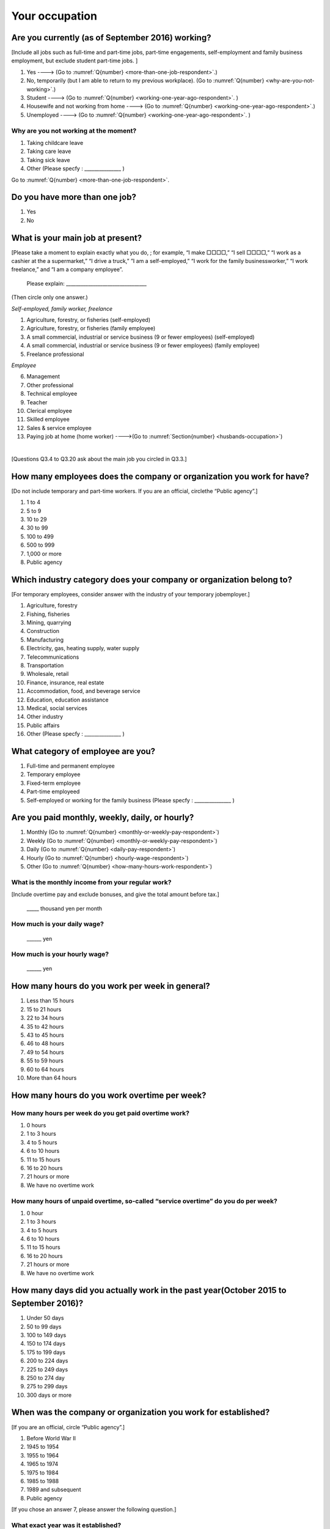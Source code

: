 .. _your-ocupation:

=================
 Your occupation
=================

.. _are-you-currentry-working:

Are you currently (as of September 2016) working?
========================================================

[Include all jobs such as full-time and part-time jobs, part-time engagements, self-employment and family business employment, but exclude student part-time jobs.
]

1. Yes ----> (Go to :numref:`Q{number} <more-than-one-job-respondent>`.)
2. No, temporarily (but I am able to return to my previous workplace). (Go to :numref:`Q{number} <why-are-you-not-working>`.)
3. Student ----> (Go to :numref:`Q{number} <working-one-year-ago-respondent>`. )
4. Housewife and not working from home ----> (Go to :numref:`Q{number} <working-one-year-ago-respondent>`.)
5. Unemployed	----> (Go to :numref:`Q{number} <working-one-year-ago-respondent>`. )

.. _why-are-you-not-working:

Why are you not working at the moment?
------------------------------------------

1. Taking childcare leave
2. Taking care leave
3. Taking sick leave
4. Other (Please specfy : _______________ )

Go to :numref:`Q{number} <more-than-one-job-respondent>`.

.. _more-than-one-job-respondent:

Do you have more than one job?
==================================

1.  Yes
2.  No


What is your main job at present?
=====================================

[Please take a moment to explain exactly what you do, ; for example, “I make □□□□,” “I sell □□□□,” “I work as a cashier at the a supermarket,” “I drive a truck,” ”I am a self-employed,” “I work for the family businessworker,” “I work freelance,” and “I am a company employee”.

 Please explain: _________________________________

(Then circle only one answer.)

*Self-employed, family worker, freelance*

1. Agriculture, forestry, or fisheries (self-employed)
2. Agriculture, forestry, or fisheries (family employee)
3. A small commercial, industrial or service business (9 or fewer employees) (self-employed)
4. A small commercial, industrial or service business (9 or fewer employees) (family employee)
5. Freelance professional

*Employee*

6. Management
7. Other professional
8. Technical employee
9. Teacher
10.	Clerical employee
11.	Skilled employee
12.	Sales & service employee
13.	Paying job at home (home worker)  ---->(Go to :numref:`Section{number} <husbands-occupation>`)

|
[Questions Q3.4 to Q3.20 ask about the main job you circled in Q3.3.]

How many employees does the company or organization you work for have?
===========================================================================

[Do not include temporary and part-time workers. If you are an official, circlethe “Public agency”.]

1. 1 to 4
2. 5 to 9
3. 10 to 29
4. 30 to 99
5. 100 to 499
6. 500 to 999
7. 1,000 or more
8. Public agency

Which industry category does your company or organization belong to?
=======================================================================

[For temporary employees, consider answer with the industry of your temporary jobemployer.]

1. Agriculture, forestry
2. Fishing, fisheries
3. Mining, quarrying
4. Construction
5. Manufacturing
6. Electricity, gas, heating supply, water supply
7. Telecommunications
8. Transportation
9. Wholesale, retail
10. Finance, insurance, real estate
11. Accommodation, food, and beverage service
12. Education, education assistance
13. Medical, social services
14. Other industry
15. Public affairs
16. Other (Please specfy : _______________ )

What category of employee are you?
======================================

1. Full-time and permanent employee
2. Temporary employee
3. Fixed-term employee
4. Part-time employeed
5. Self-employed or working for the family business (Please specfy : _______________ )


Are you paid monthly, weekly, daily, or hourly?
===================================================

1. Monthly (Go to :numref:`Q{number} <monthly-or-weekly-pay-respondent>`)
2. Weekly  (Go to :numref:`Q{number} <monthly-or-weekly-pay-respondent>`)
3. Daily  (Go to :numref:`Q{number} <daily-pay-respondent>`)
4. Hourly  (Go to :numref:`Q{number} <hourly-wage-respondent>`)
5. Other   (Go to :numref:`Q{number} <how-many-hours-work-respondent>`)


.. _monthly-or-weekly-pay-respondent:

What is the monthly income from your regular work?
------------------------------------------------------

[Include overtime pay and exclude bonuses, and give the total amount before tax.]

 _____ thousand yen per month

.. _daily-pay-respondent:

How much is your daily wage?
--------------------------------

 ______ yen

.. _hourly-wage-respondent:

How much is your hourly wage?
--------------------------------

 ______ yen

.. _how-many-hours-work-respondent:

How many hours do you work per week in general?
====================================================

1. Less than 15 hours
2. 15 to 21 hours
3. 22 to 34 hours
4. 35 to 42 hours
5. 43 to 45 hours
6.  46 to 48 hours
7.  49 to 54 hours
8.  55 to 59 hours
9.  60 to 64 hours
10. More than 64 hours

How many hours do you work overtime per week?
===========================================================

How many hours per week do you get paid overtime work?
--------------------------------------------------------------

1. 0 hours
2. 1 to 3 hours
3. 4 to 5 hours
4. 6 to 10 hours
5. 11 to 15 hours
6. 16 to 20 hours
7. 21 hours or more
8. We have no overtime work

How many hours of unpaid overtime, so-called “service overtime” do you do per week?
------------------------------------------------------------------------------------------

1. 0 hour
2. 1 to 3 hours
3. 4 to 5 hours
4. 6 to 10 hours
5. 11 to 15 hours
6. 16 to 20 hours
7. 21 hours or more
8. We have no overtime work

How many days did you actually work in the past year(October 2015 to September 2016)?
==========================================================================================

1. Under 50 days
2. 50 to 99 days
3. 100 to 149 days
4. 150 to 174 days
5. 175 to 199 days
6. 200 to 224 days
7. 225 to 249 days
8. 250 to 274 day
9. 275 to 299 days
10. 300 days or more

When was the company or organization you work for established?
===================================================================

[If you are an official, circle “Public agency”.]

1. Before World War II
2. 1945 to 1954
3. 1955 to 1964
4. 1965 to 1974
5. 1975 to 1984
6. 1985 to 1988
7. 1989 and subsequent
8. Public agency


[If you chose an answer 7, please answer the following question.]

What exact year was it established?
---------------------------------------

 Year established: ______



How many total days of paid leave do you have in fiscal year 2015(April 1, 2014 to March 31, 2015)?
==============================================================================================================

[Exclude any paid leaves carried over from the previous year]

 _____ days

0. No paid leave ----> (Go to :numref:`Q{number} <company-childcare-leave-respondent>`.)

How many total days of paid leave did you actually take in fiscal year 2015(April 1, 2014 to March 31, 2015)?
----------------------------------------------------------------------------------------------------------------------

 _____ days

.. _company-childcare-leave-respondent:

Does your current company or organization operate a “childcare leave system”?
====================================================================================

1. Yes, and I can apply for it
2. Yes, but I can’t apply for it
3. Yes, but I don’t know if I can apply for it
4. No ----> (Go to :numref:`Q{number} <company-care-leave-respondent>`.)
5. Don’t know ----> (Go to :numref:`Q{number} <company-care-leave-respondent>`.)

.. _company-childcare-leave-additional-respondent:

Has anyone around you in the company or organization where you work currently taken childcare leave?
--------------------------------------------------------------------------------------------------------

1. Yes
2. No

.. _company-care-leave-respondent:

Does your current company or organization operate a "care leave system"?
=============================================================================

1. Yes, and I can apply for it
2. Yes, but I can’t apply for it
3. Yes, but I don’t know if I can apply for it
4. No ----> (Go to :numref:`Q{number} <employment-insurance-respondent>`.)
5. Don’t know -----> (Go to :numref:`Q{number} <employment-insurance-respondent>`.)


.. _company-care-leave-additional-respondent:

Has anyone around you in the company or organization where you are currently taken care leave?
--------------------------------------------------------------------------------------------------

1. Yes
2. No

.. _employment-insurance-respondent:

Do you have employment insurance?
=====================================

1. Yes, I have company employment insurance
2. Yes, I have seaman's insurance
3. No, I have no employment insurance



Did you participate, under the direction of the company or organization, in any seminar(s) or course(s) in the past year to learn knowledge and skills related to your work?
============================================================================================================================================================================

1. Yes
2. No ----> (Go to :numref:`Q{number} <how-long-learn-respondent-job>`.)

What was the seminar or course?
----------------------------------

(Circle as many as apply to you.)

1. Seminar(s) or course(s) organized by my employer
2. Seminar(s) or course(s) organized by a local organization (e.g., chamber of commerce and industry) or trade association
3. Seminar(s) or course(s) organized by a related company
4. Seminar(s) or course(s) organized by the municipality or prefecture
5. Seminar(s) or course(s) organized by a university, college, or vocational school
6. Studying abroad
7. Other (Please specfy : _______________ )

How many total days did you participate in seminars and courses in the past year(October 2015 to September 2016)?
----------------------------------------------------------------------------------------------------------------------

1. Within 1 day
2. 2 to 5 days
3. 6 to 10 days
4. 11 to 20 days
5. 21 to 30 days
6. 1 month or more

Was the seminar or course held in your working hours?
--------------------------------------------------------

1. In my working hours
2. Outside my working hours
3. Both in and outside my working hours

.. _how-long-learn-respondent-job:

How long would it take someone completely new learn to do your job?
========================================================================

1. Anyone could do it today
2. In several days
3. 1-2 weeks
4. 1 month
5. 3 months
6. 6 months
7. 1 year
8. 2-3 years
9. 4-5 years
10. 6-9 years
11. 10 years or more

Please rate the extent to which the following statements apply to your current company or job.
==================================================================================================

(Circle one number per item.)

 .. list-table::
    :header-rows: 1
    :widths: 5, 1, 1, 1, 1, 1

    * -
      - Definitely
      - Somewhat
      - Rarely
      - Almost never
      - Don't know
    * - 1. The pay/salary is good
      - \　　1.
      - \　　2.
      - \　　3.
      - \　　4.
      - \　　5.
    * - 2. The working hours are long
      - \　　1.
      - \　　2.
      - \　　3.
      - \　　4.
      - \　　5.
    * - 3. It’s easy to take days off
      - \　　1.
      - \　　2.
      - \　　3.
      - \　　4.
      - \　　5.
    * - 4. The commute is short
      - \　　1.
      - \　　2.
      - \　　3.
      - \　　4.
      - \　　5.
    * - 5. There are few or no transfers to other work locations
      - \　　1.
      - \　　2.
      - \　　3.
      - \　　4.
      - \　　5.
    * - 6. It is stable; I’m not worried about losing my job
      - \　　1.
      - \　　2.
      - \　　3.
      - \　　4.
      - \　　5.
    * - 7. There is the potential for growth
      - \　　1.
      - \　　2.
      - \　　3.
      - \　　4.
      - \　　5.
    * - 8. It’s easy to continue working after getting or having children
      - \　　1.
      - \　　2.
      - \　　3.
      - \　　4.
      - \　　5.
    * - 9. I can acquire skills
      - \　　1.
      - \　　2.
      - \　　3.
      - \　　4.
      - \　　5.
    * - 10. I can make use of my skills and abilities
      - \　　1.
      - \　　2.
      - \　　3.
      - \　　4.
      - \　　5.
    * - 11. I am interested in what I do at work
      - \　　1.
      - \　　2.
      - \　　3.
      - \　　4.
      - \　　5.
    * - 12. Workplace relationships are good
      - \　　1.
      - \　　2.
      - \　　3.
      - \　　4.
      - \　　5.
    * - 13. There are opportunities for promotion or advancement
      - \　　1.
      - \　　2.
      - \　　3.
      - \　　4.
      - \　　5.


To what extent do the following statements apply to how you want to work 3 years from now?
=============================================================================================

(Circle one number per item.)

.. list-table::
   :header-rows: 1
   :widths: 5, 1, 1, 1, 1, 1

   * -
     - Agree
     - Somewhat agree
     - Somewhat disagree
     - Mostly disagree
     - Not sure
   * - 1. I want to have more authority and responsibility
     - \　　1.
     - \　　2.
     - \　　3.
     - \　　4.
     - \　　5.
   * - 2. I want to care for my family more, such as doing housework, childcare, and elderly care
     - \　　1.
     - \　　2.
     - \　　3.
     - \　　4.
     - \　　5.
   * - 3. I want to utilize my talents and skills further
     - \　　1.
     - \　　2.
     - \　　3.
     - \　　4.
     - \　　5.
   * - 4. I want a higher salary
     - \　　1.
     - \　　2.
     - \　　3.
     - \　　4.
     - \　　5.
   * - 5. I want to work in the same workplace/company
     - \　　1.
     - \　　2.
     - \　　3.
     - \　　4.
     - \　　5.

Did you work one year ago (At the end of September last year)?
==================================================================

1.  Yes
2.  No ---> (Go to :numref:`Q{number} <why-did-you-choose-the-company-respondent>`.)

Were you working as a temporary employee of a temporary employment agency one year ago?
---------------------------------------------------------------------------------------

1. Yes
2. No ---> (Go to :numref:`Q{number} <work-in-the-same-company-respondent>`.)


Over the past 12 months (from October 2015 to September 2016), has there been any change in A. the temporary employment agency you are registered with or B. the workplace you are dispatched to (where you actually work)?
----------------------------------------------------------------------------------------------------------------------------------------------------------------------------------------------------------------------------------------------

*A.Temporary employment agency you are registered with*

1. Yes, there has been change
2. No, there has been no change

*B.The workplace where are dispatched to (where you actually work)*

1. Yes, there has been change ----> (Go ｔo :numref:`Q{number} <When-did-you-leave-the-company-respondent>`.)
2. No, there has been no change ----> (Go to :numref:`Q{number} <are-there-more-employees-respondent>`.)

.. _work-in-the-same-company-respondent:

Did you work one year ago (at the end of Septmber last year) in the same company or organization where you work now?
===========================================================================================================================

1. Yes
2. No ----> (Go to :numref:`Q{number} <why-work-different-company-respondent>`.)

.. _are-there-more-employees-respondent:

Are there more employees now than there were one year ago in the company or organization where you work now?
------------------------------------------------------------------------------------------------------------

[If you are a civil servant or public official, circle the item "Public agency".]

1. More, by at least 30%
2. More, by 10 to 20%
3. No change
4. Fewer, by 10 to 20%
5. Fewer, by at least 30%
6. Public agency

Were you transferred to another position or office in the past year(October 2015 to September 2016)?
--------------------------------------------------------------------------------------------------------------

1. Yes, to another office and, as a result, I moved location
2. Yes, to another office but I didn’t move
3. Yes, to another position in the same office
4. No


Was there any change in your work over the past year(October 2015 to September 2016)?
-----------------------------------------------------------------------------------------------

1.  No
2.  Yes

| [If you answered " 1. No" to Q3.21, go to  :numref:`Section{number} <husbands-occupation>`.]
|
| [If you answered " 2. Yes" to Q3.21, please answer the additional questions Q3.21.4 to Q3.21.14 below.]

.. _why-work-different-company-respondent:

Why do you now work at a different company or organization from the one where you worked one year ago (at the end of September last year) ?
------------------------------------------------------------------------------------------------------------------------------------------------------

1. Because I changed my job
2. Because I was temporarily transferred to the company or organization where I work now ----> (Go to :numref:`Section{number} <husbands-occupation>`.)
3. Because I transferred my domicile ----> (Go to :numref:`Section{number} <husbands-occupation>`.)
4. Because I was transferred due to a company merger or company split ----> (Go to :numref:`Section{number} <husbands-occupation>`.)

.. _When-did-you-leave-the-company-respondent:

When did you leave the company or organization where you worked one year ago (at the end of September last year)?
-----------------------------------------------------------------------------------------------------------------

 In the month: __________


Why did you leave the company or organization where you worked one year ago (at the end of September last year)?
-------------------------------------------------------------------------------------------------------------------

(Circle as many as apply to you.)

1. Because of downsizing, or company dissolution or bankruptcy
2. Because my work was temporary and unstable there
3. Because of bad working conditions (income, working hours, etc.)
4. Because I was dissatisfied with work tasks
5. Because a member of my household found a job, changed his or her job, or was transferred to another office, or because the office in which he or she was working was transferred to another location
6. Because I got married
7. Because I was pregnant or had a baby
8. Because I had to care for my child
9. Because I got sick
10.	Because I had to care for a member of my household
11.	Because I found a new job with good conditions or started my own company
12.	Because I had interpersonal problems at work
13.	Because I was dismissed
14.	Because I wanted to study at university, college, or vocational school or prepare to study overseas
15.	Because I reached the mandatory retirement age or my employment contract finished
16.	Other (Please specfy : _______________ )

How did you make a living without an income after having quit your job temporarily or permanently?
---------------------------------------------------------------------------------------------------

(Circle as many as apply to you.)

1. I could get by with my husband’s or my parent's income
2. I found a new job quickly
3. I could get by with a retirement allowance or/and insurance benefits for a while
4. I used my savings
5. I made purchases with my credit card or borrowed money
6. Other (Please specfy : _______________ )


How do you feel now about quitting or changing your job?
-----------------------------------------------------------

(Circle only one answer.)

1. I think it was good for me
2. I think it was inevitable
3. I regret it now
4. Other (Please specfy : _______________ )


.. _why-did-you-choose-the-company-respondent:

Why did you choose the company or organization where you work now?
-------------------------------------------------------------------

(Circle as many as apply to you.)

1. Because they pay well
2. Because I could take more days off
3. Because of fewer and more flexible working hours
4. Because the company or organization was closer to home or a short commute away
5. Because there is little or no chance of getting transferred
6. Because the company or organization was so profitable, with stable management, that I am not worried about losing my job there
7. Because it had potential for growth
8. Because I could work comfortably there after getting married or having a baby
9. Because I could learn a skill there
10.	Because I could take advantage of acquired skills
11.	Because I was interested in the work tasks
12.	Other (Please specfy : _______________ )

.. todo::
   10.[[Unclear. This could mean many things, given the wording of number 9.]]

How many months have you worked in the past year(October 2015 to September 2016)?
------------------------------------------------------------------------------------

[Include time worked—both full-time and part-time—at the company or organization where you worked one year ago and at your present workplace.]

 For ____ months

How many months were you job-hunting in the past yearr(October 2015 to September 2016)?
-----------------------------------------------------------------------------------------

[If you didn’t look for a job in the past year, please write 0.]

 For ____ months

 0. I didn’t look for a job in the past year.


Did you receive unemployment benefit (from employment insurance) when you quit your job?
----------------------------------------------------------------------------------------

1. Yes, I received it	Month(s) ----> For ____ months
2. Yes, I am receiving it now -----> For ____ months
3. I am currently applying for it
4. No, I did not receive it although I was registered for employment insurance
5. No, I was not registered for employment insurance


How many companies and organizations have you worked for in the past year(October 2015 to September 2016)?
------------------------------------------------------------------------------------------------------------

[Include time worked—both full-time and part-time—at the company or organization where you worked one year ago and at your present workplace)]

 ____ companies


When did you start at the company or organization where you work now?
----------------------------------------------------------------------

 In the month: __________

| [Go to  :numref:`Section{number} <husbands-occupation>`.]
|
|[If you answered "3.Student", "4.Housewife and not working from home", or "5. Unemployed" to Q3.1, answer questions Q3.21.15 to Q3.21.25 below.]

.. _working-one-year-ago-respondent:

Were you working one year ago(at the end of September 2016.)?
----------------------------------------------------------------

| 1.  Yes ---->
|  Were you working as a temporary employee of a temporary employment agency one year ago?
|  1. Yes
|  2. No
\
2.  No ---->  (Go to :numref:`Q{number} <how-many-months-work-respondent>`)

When did you leave the company or organization where you worked one year ago(at the end of September last year)?
---------------------------------------------------------------------------------------------------------------

 In the month: __________


Why did you leave the company or organization where you worked one year ago(at the end of September last year)?
------------------------------------------------------------------------------------------------------------

(Circle as many as apply to you.)

1. Because of personnel reduction, or company dissolution or bankruptcy.
2. Because my work was temporary and unstable there.
3. Because working conditions (income, working hours and so on) were bad there.
4. Because I was dissatisfied with the content of the work.
5. Because a member of my household found a job, changed his or her job, or was transferred to another office, or because the office in which he or she was working was transferred to another place.
6. Because I got married.
7. Because I was pregnant, had a baby .
8. Because I had to care for child.
9. Because I became sick.
10.	Because I had to care for a member of my household.
11.	Because I found a new job with good conditions, or started my own company.
12.	Because I had some interpersonal problems there.
13.	Because I was dismissed.
14.	Because I wanted to learn in a university, college or professional school, or to prepare for studying abroad.
15.	Because I reached the mandatory retirement age, or the term of the employment contract expired.
16.	Other (Please specfy : _______________ )



How did you make a living without an income after having quit your job temporarily or permanently.
---------------------------------------------------------------------------------------------------

(Circle as many as apply to you.)

1. I could get by with my husband’s or my parent's income
2. I could get by with a retirement allowance or/and insurance benefits for a while
3. I used my savings
4. I made purchases with my credit card or borrowed money
5. Other (Please specfy : _______________ )



How do you feel now about quitting or changing your job?
-----------------------------------------------------------

(Circle only one answer.)

1. I think it was good for me
2. I think it was inevitable
3. I regret it now
4. Other (Please specfy : _______________ )



.. _how-many-months-work-respondent:

How many months did you work in the past year(October 2015 to September 2016)?
-----------------------------------------------------------------------------------

 For ____ months

0. I didn’t work at all ----> (Go to :numref:`Q{number} <plan-to-work-respondent>`)

How many companies and organizations have you worked for in the past year(October 2015 to September 2016)?
-----------------------------------------------------------------------------------------------------------

[Include time worked—both full-time and part-time—at the company or organization where you worked one year ago and at your present workplace.]

 ____ companies

.. _plan-to-work-respondent:

Do you plan to work in the future?
------------------------------------

1. I want to start working immediately
2. I plan to start working in 2 or 3 years’ time
3. I want to start working sometime in the future
4. I have no idea ----> (Go to :numref:`Q{number} <receive-unemployment-benefit-respondent>`)


.. _prepare-work-future-respondent:

What are you doing now to prepare for working in the future?
---------------------------------------------------------------

(Circle as many as apply to you.)

1. I am looking for a job right now.
2. I plan to start looking for a job soon ----> (Go to :numref:`Q{number} <receive-unemployment-benefit-respondent>`)
3. I am currently receiving job training ----> (Go to :numref:`Q{number} <receive-unemployment-benefit-respondent>`)
4. I plan to start receiving job training soon ----> (Go to :numref:`Q{number} <receive-unemployment-benefit-respondent>`)
5. Nothing specific  ----> (Go to :numref:`Q{number} <receive-unemployment-benefit-respondent>`)


How many months have you been job-hunting in the past year(October 2015 to September 2016) ?
---------------------------------------------------------------------------------------------------

 For ____ months

.. _receive-unemployment-benefit-respondent:

Did you receive unemployment benefit (from employment insurance) when you left your job?
----------------------------------------------------------------------------------------

1. I did.	---->  For _____ months
2. I am receiving it now
3. I am applying for it
4. I did not receive it although I am registered for employment insurance
5. I was not registered for employment insurance
